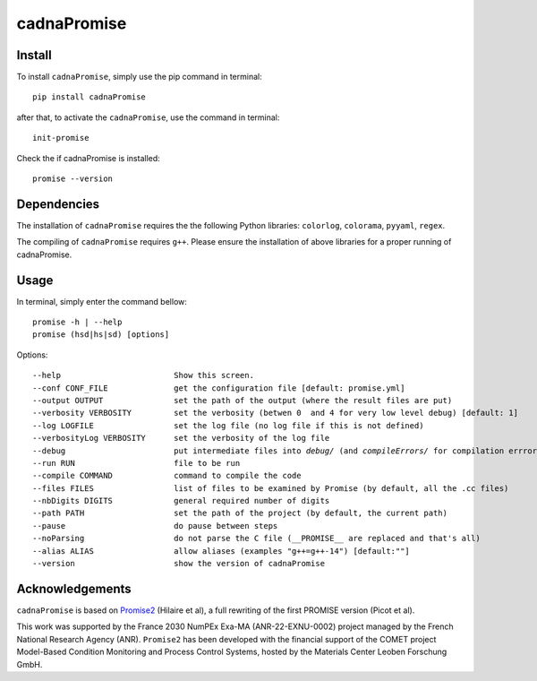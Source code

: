 cadnaPromise
==============


.. image:: https://github.com/PEQUAN/cadnaPromise/actions/workflows/python-publish.yml/badge.svg
    :target: https://github.com/PEQUAN/cadnaPromise/actions/workflows/python-publish.yml
    :alt: Build


.. image:: https://static.pepy.tech/badge/cadnaPromise
    :target: https://github.com/PEQUAN/cadnaPromise
    :alt: Download Status


.. image:: https://img.shields.io/pypi/v/cadnaPromise?color=pink
    :target: setup.py
    :alt: Publish


.. image:: https://img.shields.io/badge/License-GPLv3-yellowgreen.svg
    :target: LICENSE
    :alt: License


.. image:: https://codecov.io/github/PEQUAN/cadnaPromise/graph/badge.svg?token=FLW73I2NAJ 
     :target: https://codecov.io/github/PEQUAN/cadnaPromise
     :alt: CodeCov

.. image:: https://readthedocs.org/projects/cadnapromise/badge/?version=latest
    :target: https://cadnapromise.readthedocs.io/en/latest/?badge=latest
    :alt: Documentation Status

--------
Install
--------

To install ``cadnaPromise``, simply use the pip command in terminal:  

.. parsed-literal::

  pip install cadnaPromise


after that, to activate the ``cadnaPromise``, use the command in terminal:

.. parsed-literal::

  init-promise


Check the if cadnaPromise is installed:

.. parsed-literal::

  promise --version

  


-------------
Dependencies
-------------

The installation of ``cadnaPromise`` requires the the following Python libraries: ``colorlog``, ``colorama``, ``pyyaml``, ``regex``.

The compiling of ``cadnaPromise`` requires ``g++``. Please ensure the installation of above libraries for a proper running of cadnaPromise.


-------------
Usage
-------------

In terminal, simply enter the command bellow: 

.. parsed-literal::

	promise -h | --help
	promise (hsd|hs|sd) [options]


Options:

.. parsed-literal::

  --help                        Show this screen.
  --conf CONF_FILE              get the configuration file [default: promise.yml]
  --output OUTPUT               set the path of the output (where the result files are put)
  --verbosity VERBOSITY         set the verbosity (betwen 0  and 4 for very low level debug) [default: 1]
  --log LOGFILE                 set the log file (no log file if this is not defined)
  --verbosityLog VERBOSITY      set the verbosity of the log file
  --debug                       put intermediate files into `debug/` (and `compileErrors/` for compilation errrors) and display the execution trace when an error comes
  --run RUN                     file to be run
  --compile COMMAND             command to compile the code
  --files FILES                 list of files to be examined by Promise (by default, all the .cc files)
  --nbDigits DIGITS             general required number of digits
  --path PATH                   set the path of the project (by default, the current path)
  --pause                       do pause between steps
  --noParsing                   do not parse the C file (__PROMISE__ are replaced and that's all)
  --alias ALIAS                 allow aliases (examples "g++=g++-14") [default:""]
  --version			show the version of cadnaPromise


-------------------
Acknowledgements
-------------------



``cadnaPromise`` is based on `Promise2 <https://gitlab.lip6.fr/hilaire/promise2>`_  (Hilaire et al), a full rewriting of the first PROMISE version (Picot et al).

This work was supported by the France 2030 NumPEx Exa-MA (ANR-22-EXNU-0002) project managed by the French National Research Agency (ANR).
``Promise2`` has been developed with the financial support of the COMET project Model-Based Condition Monitoring and Process Control Systems, hosted by the Materials Center Leoben Forschung GmbH.
